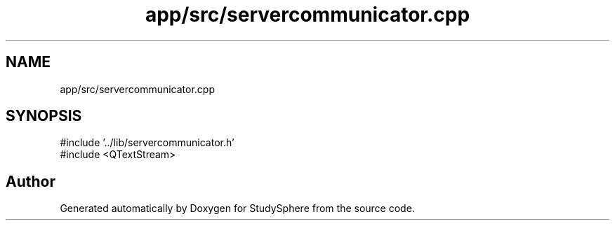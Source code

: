 .TH "app/src/servercommunicator.cpp" 3 "StudySphere" \" -*- nroff -*-
.ad l
.nh
.SH NAME
app/src/servercommunicator.cpp
.SH SYNOPSIS
.br
.PP
\fR#include '\&.\&./lib/servercommunicator\&.h'\fP
.br
\fR#include <QTextStream>\fP
.br

.SH "Author"
.PP 
Generated automatically by Doxygen for StudySphere from the source code\&.
